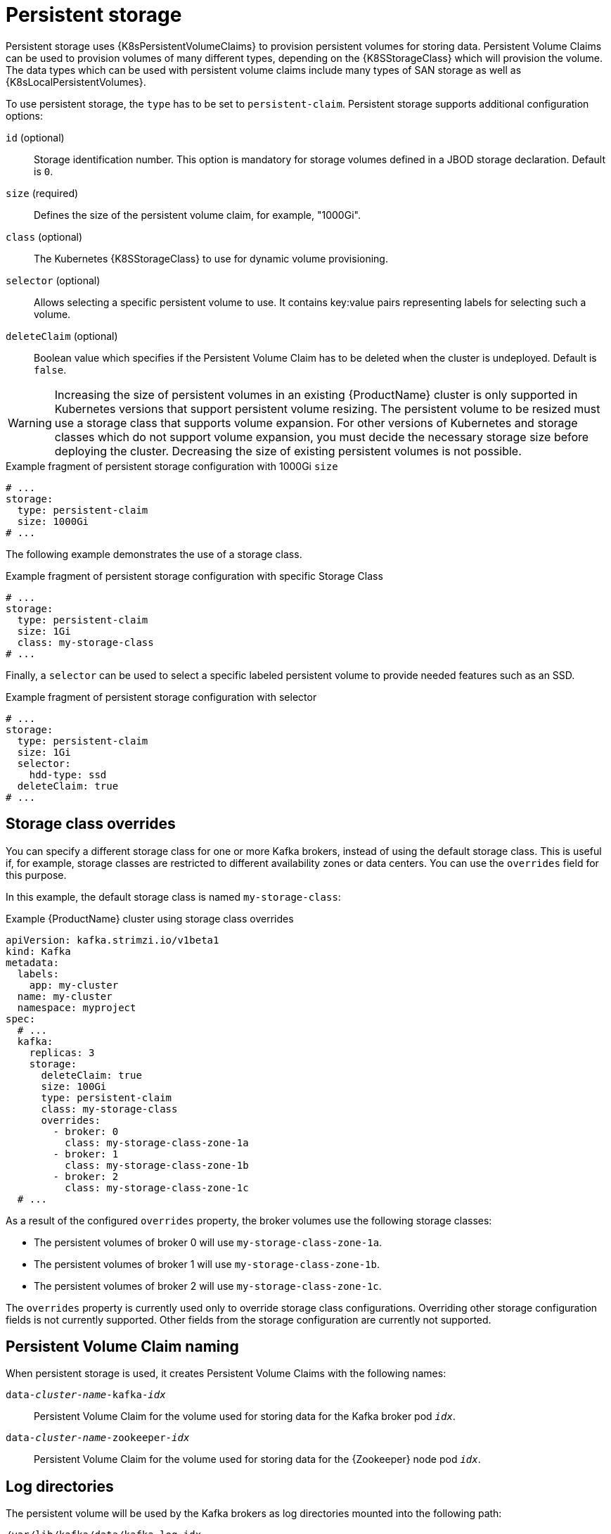 // Module included in the following assemblies:
//
// assembly-storage.adoc

[id='ref-persistent-storage-{context}']
= Persistent storage

Persistent storage uses {K8sPersistentVolumeClaims} to provision persistent volumes for storing data.
Persistent Volume Claims can be used to provision volumes of many different types, depending on the {K8SStorageClass} which will provision the volume.
The data types which can be used with persistent volume claims include many types of SAN storage as well as {K8sLocalPersistentVolumes}.

To use persistent storage, the `type` has to be set to `persistent-claim`.
Persistent storage supports additional configuration options:

`id` (optional)::
Storage identification number. This option is mandatory for storage volumes defined in a JBOD storage declaration.
Default is `0`.

`size` (required)::
Defines the size of the persistent volume claim, for example, "1000Gi".

`class` (optional)::
The Kubernetes {K8SStorageClass} to use for dynamic volume provisioning.

`selector` (optional)::
Allows selecting a specific persistent volume to use.
It contains key:value pairs representing labels for selecting such a volume.

`deleteClaim` (optional)::
Boolean value which specifies if the Persistent Volume Claim has to be deleted when the cluster is undeployed.
Default is `false`.

WARNING: Increasing the size of persistent volumes in an existing {ProductName} cluster is only supported in Kubernetes versions that support persistent volume resizing. The persistent volume to be resized must use a storage class that supports volume expansion. 
For other versions of Kubernetes and storage classes which do not support volume expansion, you must decide the necessary storage size before deploying the cluster.
Decreasing the size of existing persistent volumes is not possible.

.Example fragment of persistent storage configuration with 1000Gi `size`
[source,yaml]
----
# ...
storage:
  type: persistent-claim
  size: 1000Gi
# ...
----

The following example demonstrates the use of a storage class.

.Example fragment of persistent storage configuration with specific Storage Class
[source,yaml,subs="attributes+"]
----
# ...
storage:
  type: persistent-claim
  size: 1Gi
  class: my-storage-class
# ...
----

Finally, a `selector` can be used to select a specific labeled persistent volume to provide needed features such as an SSD.

.Example fragment of persistent storage configuration with selector
[source,yaml,subs="attributes+"]
----
# ...
storage:
  type: persistent-claim
  size: 1Gi
  selector:
    hdd-type: ssd
  deleteClaim: true
# ...
----

== Storage class overrides

You can specify a different storage class for one or more Kafka brokers, instead of using the default storage class.
This is useful if, for example, storage classes are restricted to different availability zones or data centers.
You can use the `overrides` field for this purpose.

In this example, the default storage class is named `my-storage-class`:

.Example {ProductName} cluster using storage class overrides
[source,yaml,subs="attributes+"]
----
apiVersion: kafka.strimzi.io/v1beta1
kind: Kafka
metadata:
  labels:
    app: my-cluster
  name: my-cluster
  namespace: myproject
spec:
  # ...
  kafka:
    replicas: 3
    storage:
      deleteClaim: true
      size: 100Gi
      type: persistent-claim
      class: my-storage-class
      overrides:
        - broker: 0
          class: my-storage-class-zone-1a
        - broker: 1
          class: my-storage-class-zone-1b
        - broker: 2
          class: my-storage-class-zone-1c
  # ...
----

As a result of the configured `overrides` property, the broker volumes use the following storage classes:

* The persistent volumes of broker 0 will use `my-storage-class-zone-1a`.
* The persistent volumes of broker 1 will use `my-storage-class-zone-1b`.
* The persistent volumes of broker 2 will use `my-storage-class-zone-1c`.

The `overrides` property is currently used only to override storage class configurations. Overriding other storage configuration fields is not currently supported.
Other fields from the storage configuration are currently not supported.

== Persistent Volume Claim naming

When persistent storage is used, it creates Persistent Volume Claims with the following names:

`data-_cluster-name_-kafka-_idx_`::
Persistent Volume Claim for the volume used for storing data for the Kafka broker pod `_idx_`.

`data-_cluster-name_-zookeeper-_idx_`::
Persistent Volume Claim for the volume used for storing data for the {Zookeeper} node pod `_idx_`.

== Log directories

The persistent volume will be used by the Kafka brokers as log directories mounted into the following path:

`/var/lib/kafka/data/kafka-log_idx_`::
Where `_idx_` is the Kafka broker pod index. For example `/var/lib/kafka/data/kafka-log0`.
